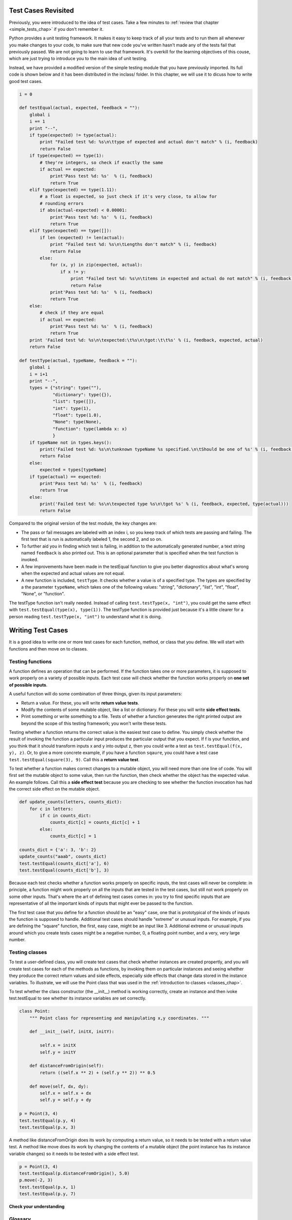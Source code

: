 ..  Copyright (C)  Paul Resnick, B.  Permission is granted to copy, distribute
    and/or modify this document under the terms of the GNU Free Documentation
    License, Version 1.3 or any later version published by the Free Software
    Foundation; with Invariant Sections being Forward, Prefaces, and
    Contributor List, no Front-Cover Texts, and no Back-Cover Texts.  A copy of
    the license is included in the section entitled "GNU Free Documentation
    License".

..  shortname:: Writing Simple Tests
..  description:: Writing type and equality tests

.. qnum::
   :prefix more_testing-
   :start: 1

.. _more_testing_chap:

Test Cases Revisited
====================

Previously, you were introduced to the idea of test cases. Take a few minutes to :ref:`review that chapter <simple_tests_chap>` if you don't remember it.

Python provides a unit testing framework. It makes it easy to keep track of all your tests and to run them all whenever you make changes to your code, to make
sure that new code you've written hasn't made any of the tests fail that previously passed. We are not going to learn to use that framework. It's overkill for the learning objectives of this couse, which are just trying to introduce you to the main idea of unit testing.

Instead, we have provided a modified version of the simple testing module that you have previously imported. Its full code is shown below and it has been distributed in the inclass/ folder. In this chapter, we will use it to dicuss how to write good test cases.


.. sourcecode:: python
   
   i = 0
   
   def testEqual(actual, expected, feedback = ""):
       global i
       i += 1
       print "--",
       if type(expected) != type(actual):
           print "Failed test %d: %s\n\ttype of expected and actual don't match" % (i, feedback)
           return False
       if type(expected) == type(1):
           # they're integers, so check if exactly the same
           if actual == expected:
               print'Pass test %d: %s'  % (i, feedback)
               return True
       elif type(expected) == type(1.11):
           # a float is expected, so just check if it's very close, to allow for
           # rounding errors
           if abs(actual-expected) < 0.00001:
               print'Pass test %d: %s'  % (i, feedback)
               return True
       elif type(expected) == type([]):
           if len (expected) != len(actual):
               print "Failed test %d: %s\n\tLengths don't match" % (i, feedback)
               return False
           else:
               for (x, y) in zip(expected, actual):
                   if x != y:
                       print "Failed test %d: %s\n\titems in expected and actual do not match" % (i, feedback)
                       return False
               print'Pass test %d: %s'  % (i, feedback)
               return True
       else:
           # check if they are equal
           if actual == expected:
               print'Pass test %d: %s'  % (i, feedback)
               return True
       print 'Failed test %d: %s\n\texpected:\t%s\n\tgot:\t\t%s' % (i, feedback, expected, actual)
       return False
   
   def testType(actual, typeName, feedback = ""):
       global i
       i = i+1
       print "--",
       types = {"string": type(""),
                "dictionary": type({}),
                "list": type([]),
                "int": type(1),
                "float": type(1.0),
                "None": type(None),
                "function": type(lambda x: x)
                }
       if typeName not in types.keys():     
           print('Failed test %d: %s\n\tunknown typeName %s specified.\n\tShould be one of %s' % (i, feedback, typeName, types.keys()))
           return False
       else:
           expected = types[typeName]
       if type(actual) == expected:
           print'Pass test %d: %s'  % (i, feedback)
           return True
       else:
           print('Failed test %d: %s\n\texpected type %s\n\tgot %s' % (i, feedback, expected, type(actual)))
           return False

Compared to the original version of the test module, the key changes are:

* The pass or fail messages are labeled with an index i, so you keep track of which tests are passing and failing. The first test that is run is automatically labeled 1, the second 2, and so on.
* To further aid you in finding which test is failing, in addition to the automatically generated number, a text string named ``feedback`` is also printed out. This is an optional parameter that is specified when the test function is invoked.
* A few improvements have been made in the testEqual function to give you better diagnostics about what's wrong when the expected and actual values are not equal.
* A new function is included, ``testType``. It checks whether a value is of a specified type. The types are specified by a the parameter ``typeName``, which takes one of the following values: "string", "dictionary", "list", "int", "float", "None", or "function".

The testType function isn't really needed. Instead of calling ``test.testType(x, "int")``, you could get the same effect with ``test.testEqual(type(x), type(1))``. The testType function is provided just because it's a little clearer for a person reading  ``test.testType(x, "int")`` to understand what it is doing.

Writing Test Cases
==================

It is a good idea to write one or more test cases for each function, method, or class that you define. We will start with functions and then move on to classes.

Testing functions
-----------------

A function defines an operation that can be performed. If the function takes one or more parameters, it is supposed to work properly on a variety of possible inputs. Each test case will check whether the function works properly on **one set of possible inputs**. 

A useful function will do some combination of three things, given its input parameters:

* Return a value. For these, you will write **return value tests**.
* Modify the contents of some mutable object, like a list or dictionary. For these you will write **side effect tests**.
* Print something or write something to a file. Tests of whether a function generates the right printed output are beyond the scope of this testing framework; you won't write these tests.

Testing whether a function returns the correct value is the easiest test case to define. You simply check whether the result of invoking the function a particular input produces the particular output that you expect. If f is your function, and you think that it should transform inputs x and y into output z, then you could write a test as ``test.testEqual(f(x, y), z)``. Or, to give a more concrete example, if you have a function ``sqaure``, you could have a test case ``test.testEqual(square(3), 9)``. Call this a **return value test**. 

To test whether a function makes correct changes to a mutable object, you will need more than one line of code. You will first set the mutable object to some value, then run the function, then check whether the object has the expected value. An example follows. Call this a **side effect test** because you are checking to see whether the function invocation has had the correct side effect on the mutable object.

.. sourcecode:: python

   def update_counts(letters, counts_dict):
       for c in letters:
           if c in counts_dict:
               counts_dict[c] = counts_dict[c] + 1
           else:
               counts_dict[c] = 1
   
   counts_dict = {'a': 3, 'b': 2}
   update_counts("aaab", counts_dict)
   test.testEqual(counts_dict['a'], 6)
   test.testEqual(counts_dict['b'], 3)

Because each test checks whether a function works properly on specific inputs, the test cases will never be complete: in principle, a function might work properly on all the inputs that are tested in the test cases, but still not work properly on some other inputs. That's where the art of defining test cases comes in: you try to find specific inputs that are representative of all the important kinds of inputs that might ever be passed to the function.

The first test case that you define for a function should be an "easy" case, one that is prototypical of the kinds of inputs the function is supposed to handle. Additional test cases should handle "extreme" or unusual inputs. For example, if you are defining the "square" function, the first, easy case, might be an input like 3. Additional extreme or unusual inputs around which you create tests cases might be a negative number, 0, a floating point number, and a very, very large number.  

Testing classes
---------------

To test a user-defined class, you will create test cases that check whether instances are created propertly, and you will create test cases for each of the methods as functions, by invoking them on particular instances and seeing whether they produce the correct return values and side effects, especially side effects that change data stored in the instance variables. To illustrate, we will use the Point class that was used in the :ref:`introduction to classes <classes_chap>`.

To test whether the class constructor (the __init__) method is working correctly, create an instance and then ivoke test.testEqual to see whether its instance variables are set correctly.

.. sourcecode:: python

   class Point:
       """ Point class for representing and manipulating x,y coordinates. """
   
       def __init__(self, initX, initY):
   
           self.x = initX
           self.y = initY
   
       def distanceFromOrigin(self):
           return ((self.x ** 2) + (self.y ** 2)) ** 0.5
   
       def move(self, dx, dy):
           self.x = self.x + dx
           self.y = self.y + dy
   
   p = Point(3, 4)
   test.testEqual(p.y, 4)
   test.testEqual(p.x, 3)

A method like distanceFromOrigin does its work by computing a return value, so it needs to be tested with a return value test. A method like move does its work by changing the contents of a mutable object (the point instance has its instance variable changes) so it needs to be tested with a side effect test. 

.. sourcecode:: python

   p = Point(3, 4)
   test.testEqual(p.distanceFromOrigin(), 5.0)
   p.move(-2, 3)
   test.testEqual(p.x, 1)
   test.testEqual(p.y, 7)



**Check your understanding**

.. mchoicemf:: test_questionmore_testing_1
   :answer_a: True
   :answer_b: False
   :correct: b
   :feedback_a: Each test case checks whether the function works correctly on one input. It's a good idea to check several different inputs, including some extreme cases.
   :feedback_b: It's a good idea to check some extreme cases, as well as the typical cases.

   For each function, you should create exactly one test case.
 
.. mchoicemf:: test_questionmore_testing_2
   :answer_a: return value test
   :answer_b: side effect test
   :correct: b
   :feedback_a: The method may return the correct value but not properly change the values of instance variables. See the move method of the Point class above. 
   :feedback_b: The move method of the Point class above is a good example.

   To test a method that changes the value of an instance variable, which kind of test case should you write?

.. mchoicemf:: test_questionmore_testing_3
   :answer_a: return value test
   :answer_b: side effect test
   :correct: a
   :feedback_a: You want to check if maxabs returns the correct value for some input. 
   :feedback_b: The function has no side effects; even though it takes a list L as a parameter, it doesn't alter its contents.

   To test the function maxabs, which kind of test case should you write?

   .. sourcecode:: python
   
      def maxabs(L):
         """L should be a list of numbers (ints or floats). The return value should be the maximum absolute value of the numbers in L."""
         return max(L, key = abs)

.. mchoicemf:: test_questionmore_testing_4
   :answer_a: return value test
   :answer_b: side effect test
   :correct: b
   :feedback_a: The sort method always returns None, so there's nothing to check about whether it is returning the right value. 
   :feedback_b: You want to check whether it has the correct side effect, whether it correctly mutates the list.
      
   We have usually used the sorted function, which takes a list as input and returns a new list containing the same items, possibly in a different order. There is also a method called sort for lists. It changes the order of the items in the list, and returns the value None. Which kind of test case would you use on the sort method?    
   

Glossary
--------

.. glossary::

    return value test
      A return value test invokes a function on a particular set of inputs and checks whether the return value is the correct one for those inputs.
    
    side effect test
      A side effect test invokes a function and then checks whether a mutable object has the correct value. These tests are particularly common for methods of classes that set the values of instance variables.    